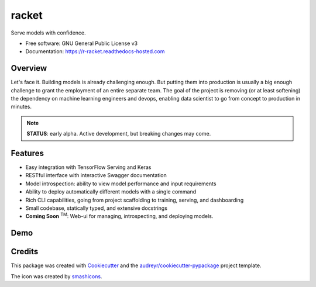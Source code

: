 ==================================================
racket      |pic1|
==================================================

.. |pic1| image:: images/table-tennis.svg
    :width: 40px


.. image:: https://travis-ci.com/carlomazzaferro/racket.svg?token=6AsKrC8jkbpeAsBBbVut&branch=master

.. image:: https://img.shields.io/pypi/v/racket.svg
        :target: https://pypi.python.org/pypi/racket

.. image:: https://readthedocs.com/projects/r-racket/badge/?version=latest
    :target: https://r-racket.readthedocs-hosted.com/en/latest/?badge=latest
    :alt: Documentation Status

.. image:: https://pyup.io/repos/github/carlomazzaferro/racket/shield.svg
     :target: https://pyup.io/repos/github/carlomazzaferro/racket/
     :alt: Updates


Serve models with confidence.


* Free software: GNU General Public License v3
* Documentation: https://r-racket.readthedocs-hosted.com


Overview
--------

Let's face it. Building models is already challenging enough. But putting them into production is
usually a big enough challenge to grant the employment of an entire separate team. The goal of
the project is removing (or at least softening) the dependency on machine learning engineers and devops,
enabling data scientist to go from concept to production in minutes.

.. note:: **STATUS**: early alpha. Active development, but breaking changes may come.

Features
--------

* Easy integration with TensorFlow Serving and Keras
* RESTful interface with interactive Swagger documentation
* Model introspection: ability to view model performance and input requirements
* Ability to deploy automatically different models with a single command
* Rich CLI capabilities, going from project scaffolding to training, serving, and dashboarding
* Small codebase, statically typed, and extensive docstrings
* **Coming Soon** :sup:`TM`: Web-ui for managing, introspecting, and deploying models.



.. _DemoVideo:

Demo
----

.. raw:: html

    <a href="https://asciinema.org/a/dinc7mQrUfO2JqFhV3iyYllIc?autoplay=1" target="_blank"><img src="https://asciinema.org/a/dinc7mQrUfO2JqFhV3iyYllIc.svg" width="835"/></a>


Credits
-------

This package was created with Cookiecutter_ and the `audreyr/cookiecutter-pypackage`_ project template.

.. _Cookiecutter: https://github.com/audreyr/cookiecutter
.. _`audreyr/cookiecutter-pypackage`: https://github.com/audreyr/cookiecutter-pypackage

The icon was created by smashicons_.

.. _smashicons: https://www.flaticon.com/authors/smashicons
